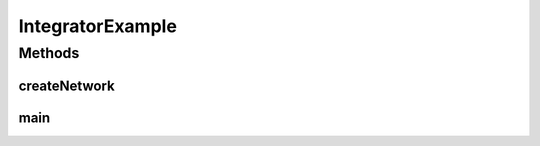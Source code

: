 .. java:import:: java.io File

.. java:import:: java.io IOException

.. java:import:: ca.nengo.io MatlabExporter

.. java:import:: ca.nengo.math Function

.. java:import:: ca.nengo.math.impl ConstantFunction

.. java:import:: ca.nengo.model Ensemble

.. java:import:: ca.nengo.model Network

.. java:import:: ca.nengo.model SimulationException

.. java:import:: ca.nengo.model StructuralException

.. java:import:: ca.nengo.model Termination

.. java:import:: ca.nengo.model Units

.. java:import:: ca.nengo.model.impl FunctionInput

.. java:import:: ca.nengo.model.impl NetworkImpl

.. java:import:: ca.nengo.model.nef NEFEnsemble

.. java:import:: ca.nengo.model.nef NEFEnsembleFactory

.. java:import:: ca.nengo.model.nef.impl NEFEnsembleFactoryImpl

.. java:import:: ca.nengo.plot Plotter

.. java:import:: ca.nengo.sim Simulator

.. java:import:: ca.nengo.util Probe

.. java:import:: ca.nengo.util TimeSeries

IntegratorExample
=================

.. java:package:: ca.nengo.examples
   :noindex:

.. java:type:: public class IntegratorExample

Methods
-------
createNetwork
^^^^^^^^^^^^^

.. java:method:: public static Network createNetwork() throws StructuralException
   :outertype: IntegratorExample

main
^^^^

.. java:method:: public static void main(String[] args)
   :outertype: IntegratorExample

